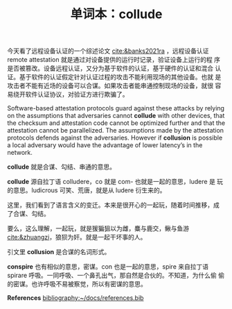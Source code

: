 #+LAYOUT: post
#+TITLE: 单词本：collude
#+TAGS: English
#+CATEGORIES: language

今天看了远程设备认证的一个综述论文 [[cite:&banks2021ra]] ，远程设备认证
remote attestation 就是通过对设备提供的运行时记录，验证设备上运行的程
序是否被篡改。设备远程认证，又分为基于软件的认证，基于硬件的认证和混合
认证。基于软件的认证假定针对认证过程的攻击不能利用现场的其他设备。也就
是攻击者不能有近场的设备可以合谋。如果攻击者能串通控制现场的设备，就很
容易绕开软件认证协议，对验证方进行欺骗了。

Software-based attestation protocols guard against these attacks by
relying on the assumptions that adversaries cannot *collude* with other
devices, that the checksum and attestation code cannot be optimized
further and that the attestation cannot be parallelized.  The
assumptions made by the attestation protocols defends against the
adversaries. However if *collusion* is possible a local adversary would
have the advantage of lower latency’s in the network.

*collude* 就是合谋、勾结、串通的意思。

*collude* 源自拉丁语 colludere，co 就是 com- 也就是一起的意思，ludere 是
玩的意思。ludicrous 可笑、荒唐，就是从 ludere 衍生来的。

这里，我们看到了语言含义的变迁。本来是很开心的一起玩，随着时间推移，成
了合谋、勾结。

要么，这么理解，一起玩，就是猨猵狙以为雌，麋与鹿交，鳅与鱼游
[[cite:&zhuangzi]]，狼狈为奸。就是一起干坏事的人。

引文里 *collusion* 是合谋的名词形式。

*conspire* 也有相似的意思，密谋。con 也是一起的意思，spire 来自拉丁语
spirare 呼吸。一同呼吸、一个鼻孔出气，那自然是合伙的。不知道，为什么偷
偷的密谋。也许呼吸不易被察觉，所以有密谋的意思。

*References*
[[bibliography:~/docs/references.bib]]
